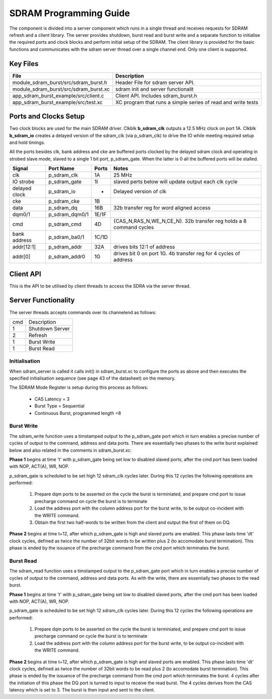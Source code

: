 SDRAM Programming Guide
=======================

The component is divided into a server component which runs in a single thread and receives requests for SDRAM refresh and a client library. The server provides shutdown, burst read and burst write and a separate function to initialise the required ports and clock blocks and perform initial setup of the SDRAM. The client library is provided for the basic functions and communicates with the sdram server thread over a single channel end. Only one client is supported.

Key Files
---------

+---------------------------------------+-----------------------------------------------------------------+
| File                                  | Description                                                     |
+=======================================+=================================================================+
| module_sdram_burst/src/sdram_burst.h  | Header File for sdram server API.                               |
+---------------------------------------+-----------------------------------------------------------------+
| module_sdram_burst/src/sdram_burst.xc | sdram init and server functionalit                              |
+---------------------------------------+-----------------------------------------------------------------+
| app_sdram_burst_example/src/client.c  | Client API. Includes sdram_burst.h                              |
+---------------------------------------+-----------------------------------------------------------------+
| app_sdram_burst_example/src/test.xc   | XC program that runs a simple series of read and write tests    |
+---------------------------------------+-----------------------------------------------------------------+


Ports and Clocks Setup
----------------------

Two clock blocks are used for the main SDRAM driver. Clkblk **b_sdram_clk** outputs a 12.5 MHz clock on port 1A. Clkblk **b_sdram_io** creates a delayed version of the sdram_clk (via p_sdram_clk) to drive the IO while meeting required setup and hold timings. 

All the ports besides clk, bank address and cke are buffered ports clocked by the delayed sdram clock and operating in strobed slave mode, slaved to a single 1 bit port, p_sdram_gate. When the latter is 0 all the buffered ports will be stalled.
 

+---------------+----------------+--------+--------------------------------------------------------------------+
| Signal        | Port Name      | Ports  | Notes                                                              |
+===============+================+========+====================================================================+
| clk           | p_sdram_clk    | 1A     | 25 MHz                                                             |
+---------------+----------------+--------+--------------------------------------------------------------------+
| IO strobe     | p_sdram_gate   | 1I     | slaved perts below will update output each clk cycle               |
+---------------+----------------+--------+--------------------------------------------------------------------+
| delayed clock | p_sdram_io     |  -     | Delayed version of clk                                             |
+---------------+----------------+--------+--------------------------------------------------------------------+
| cke           | p_sdram_cke    |  1B    |                                                                    |
+---------------+----------------+--------+--------------------------------------------------------------------+
| data          | p_sdram_dq     |  16B   | 32b transfer reg for word aligned access                           |
+---------------+----------------+--------+--------------------------------------------------------------------+
| dqm0/1        | p_sdram_dqm0/1 |  1E/1F |                                                                    |
+---------------+----------------+--------+--------------------------------------------------------------------+
| cmd           | p_sdram_cmd    |  4D    | {CAS_N,RAS_N,WE_N,CE_N}. 32b transfer reg holds a 8 command cycles |
+---------------+----------------+--------+--------------------------------------------------------------------+
| bank address  | p_sdram_ba0/1  |  1C/1D |                                                                    |
+---------------+----------------+--------+--------------------------------------------------------------------+
| addr[12:1]    | p_sdram_addr   |  32A   | drives bits 12:1 of address                                        |
+---------------+----------------+--------+--------------------------------------------------------------------+
| addr[0]       | p_sdram_addr0  |  1G    | drives bit 0 on port 1G. 4b transfer reg for 4 cycles of address   |
+---------------+----------------+--------+--------------------------------------------------------------------+

Client API 
-----------

This is the API to be utilised by client threads to access the SDRA via the server thread.

.. doxygenfunction:: sdram_server
.. doxygenfunction:: sdram_init
.. doxygenfunction:: sdram_refresh
.. doxygenfunction:: sdram_shutdown
.. doxygenfunction:: sdram_read
.. doxygenfunction:: sdram_write

Server Functionality
--------------------

The server threads accepts commands over its channelend as follows:

+-----+-----------------------------+
| cmd | Description                 |
+-----+-----------------------------+
| 1   | Shutdown Server             |
+-----+-----------------------------+
| 2   | Refresh                     |
+-----+-----------------------------+
| 1   | Burst Write                 |
+-----+-----------------------------+
| 1   | Burst Read                  |
+-----+-----------------------------+

Initialisation
++++++++++++++

When sdram_server is called it calls init() in sdram_burst.xc to configure the ports as above and then executes the specified initialisation sequence (see page 43 of the datasheet) on the memory.

The SDRAM Mode Register is setup during this process as follows:

   * CAS Latency = 3
   * Burst Type = Sequential
   * Continuous Burst, programmed length =8

Burst Write
+++++++++++

The sdram_write function uses a timstamped output to the p_sdram_gate port which in turn enables a precise number of cycles of output to the command, address and data ports. There are essentially two phases to the write burst explained below and also related in the comments in sdram_burst.xc:

**Phase 1** begins at time 't' with p_sdram_gate being set low to disabled slaved ports, after the cmd port has been loaded with  NOP, ACT(A), WR, NOP. 

p_sdram_gate is scheduled to be set high 12 sdram_clk cycles later. During this 12 cycles the following operations are performed:

   #. Prepare dqm ports to be asserted on the cycle the burst is terminiated, and prepare cmd port to issue precharge command on cycle the burst is to terminate
   #. Load the address port with the column address port for the burst write, to be output co-incident with the WRITE command.
   #. Obtain the first two half-words to be written from the client and output the first of them on DQ.

**Phase 2** begins at time t+12, after which p_sdram_gate is high and slaved ports are enabled. This phase lasts time 'dt' clock cycles, defined as twice the number of 32bit words to be written plus 2 (to accomodate burst termination). This phase is ended by the issuance of the precharge command from the cmd port which terminates the burst.

Burst Read
++++++++++

The sdram_read function uses a timstamped output to the p_sdram_gate port which in turn enables a precise number of cycles of output to the command, address and data ports. As with the write, there are essentially two phases to the read burst.

**Phase 1** begins at time 't' with p_sdram_gate being set low to disabled slaved ports, after the cmd port has been loaded with  NOP, ACT(A), WR, NOP. 

p_sdram_gate is scheduled to be set high 12 sdram_clk cycles later. During this 12 cycles the following operations are performed:

   #. Prepare dqm ports to be asserted on the cycle the burst is terminiated, and prepare cmd port to issue precharge command on cycle the burst is to terminate
   #. Load the address port with the column address port for the burst write, to be output co-incident with the WRITE command.

**Phase 2** begins at time t+12, after which p_sdram_gate is high and slaved ports are enabled. This phase lasts time 'dt' clock cycles, defined as twice the number of 32bit words to be read plus 2 (to accomodate burst termination). This phase is ended by the issuance of the precharge command from the cmd port which terminates the burst. 4 cycles after the initiation of this phase the DQ port is turned to input to receive the read burst. The 4 cycles derives from the CAS latency which is set to 3. The burst is then input and sent to the client.






 


 
